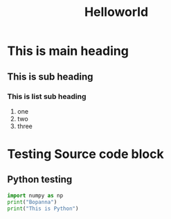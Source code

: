 #+title: Helloworld

* This is main heading
** This is sub heading
*** This is list sub heading
1. one
2. two
3. three

* Testing Source code block
** Python testing
#+begin_src python :tangle hello.py
import numpy as np
print("Bopanna")
print("This is Python")
#+end_src

#+RESULTS:
: None
